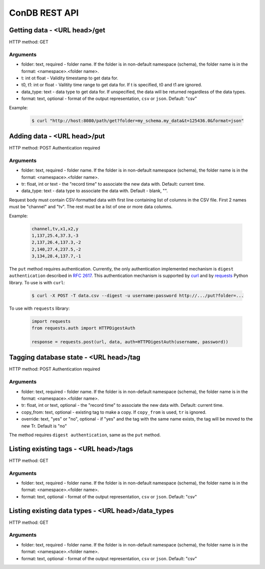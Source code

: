 ConDB REST API
==============


Getting data - <URL head>/get
-----------------------------

HTTP method: GET

Arguments
~~~~~~~~~

* folder: text, required - folder name. If the folder is in non-default namespace (schema), the folder name is in the format: <namespace>.<folder name>.
* t: int ot float - Validity timestamp to get data for.
* t0, t1: int or float - Valitity time range to get data for. If t is specified, t0 and t1 are ignored.
* data_type: text - data type to get data for. If unspecified, the data will be returned regardless of the data types.
* format: text, optional - format of the output representation, ``csv`` or ``json``. Default: "csv"

Example:

    .. code-block:: shell

        $ curl "http://host:8080/path/get?folder=my_schema.my_data&t=125436.0&format=json"

Adding data - <URL head>/put
----------------------------

HTTP method: POST
Authentication required

Arguments
~~~~~~~~~

* folder: text, required - folder name. If the folder is in non-default namespace (schema), the folder name is in the format: <namespace>.<folder name>.
* tr: float, int or text - the "record time" to associate the new data with. Default: current time.
* data_type: text - data type to associate the data with. Default - blank, "".

Request body must contain CSV-formatted data with first line containing list of columns in the CSV file. First 2 names must be "channel" and "tv".
The rest must be a list of one or more data columns.

Example:

    .. code-block::
    
        channel,tv,x1,x2,y
        1,137,25.4,37.3,-3
        2,137,26.4,137.3,-2
        2,140,27.4,237.5,-2
        3,134,28.4,137.7,-1

The ``put`` method requires authentication. Currently, the only authentication implemented mechanism is ``digest authentication`` described in :rfc:`2617`.
This authentication mechanism is supported by `curl <https://curl.se/curl>`_ and by `requests <https://docs.python-requests.org/en/latest/index.html>`_ Python library. To use is with ``curl``:

    .. code-block:: shell
    
        $ curl -X POST -T data.csv --digest -u username:password http://.../put?folder=...
        
To use with ``requests`` library:

    .. code-block:: python

        import requests
        from requests.auth import HTTPDigestAuth

        response = requests.post(url, data, auth=HTTPDigestAuth(username, password))


Tagging database state - <URL head>/tag
---------------------------------------

HTTP method: POST
Authentication required

Arguments
~~~~~~~~~

* folder: text, required - folder name. If the folder is in non-default namespace (schema), the folder name is in the format: <namespace>.<folder name>.
* tr: float, int or text, optional - the "record time" to associate the new data with. Default: current time.
* copy_from: text, optional - existing tag to make a copy. If ``copy_from`` is used, ``tr`` is ignored.
* override: text, "yes" or "no", optional - if "yes" and the tag with the same name exists, the tag will be moved to the new Tr. Default is "no"

The method requires ``digest authentication``, same as the ``put`` method.

Listing existing tags - <URL head>/tags
---------------------------------------

HTTP method: GET

Arguments
~~~~~~~~~

* folder: text, required - folder name. If the folder is in non-default namespace (schema), the folder name is in the format: <namespace>.<folder name>.
* format: text, optional - format of the output representation, ``csv`` or ``json``. Default: "csv"

Listing existing data types - <URL head>/data_types
---------------------------------------------------

HTTP method: GET

Arguments
~~~~~~~~~

* folder: text, required - folder name. If the folder is in non-default namespace (schema), the folder name is in the format: <namespace>.<folder name>.
* format: text, optional - format of the output representation, ``csv`` or ``json``. Default: "csv"
